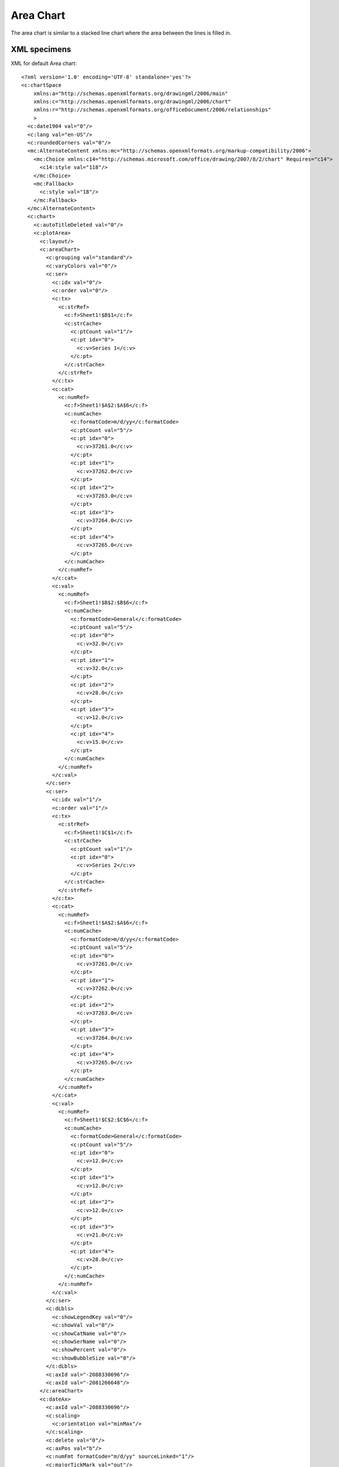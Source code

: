 
Area Chart
==========

The area chart is similar to a stacked line chart where the area between the
lines is filled in.

XML specimens
-------------

.. highlight:: xml

XML for default Area chart::

  <?xml version='1.0' encoding='UTF-8' standalone='yes'?>
  <c:chartSpace
      xmlns:a="http://schemas.openxmlformats.org/drawingml/2006/main"
      xmlns:c="http://schemas.openxmlformats.org/drawingml/2006/chart"
      xmlns:r="http://schemas.openxmlformats.org/officeDocument/2006/relationships"
      >
    <c:date1904 val="0"/>
    <c:lang val="en-US"/>
    <c:roundedCorners val="0"/>
    <mc:AlternateContent xmlns:mc="http://schemas.openxmlformats.org/markup-compatibility/2006">
      <mc:Choice xmlns:c14="http://schemas.microsoft.com/office/drawing/2007/8/2/chart" Requires="c14">
        <c14:style val="118"/>
      </mc:Choice>
      <mc:Fallback>
        <c:style val="18"/>
      </mc:Fallback>
    </mc:AlternateContent>
    <c:chart>
      <c:autoTitleDeleted val="0"/>
      <c:plotArea>
        <c:layout/>
        <c:areaChart>
          <c:grouping val="standard"/>
          <c:varyColors val="0"/>
          <c:ser>
            <c:idx val="0"/>
            <c:order val="0"/>
            <c:tx>
              <c:strRef>
                <c:f>Sheet1!$B$1</c:f>
                <c:strCache>
                  <c:ptCount val="1"/>
                  <c:pt idx="0">
                    <c:v>Series 1</c:v>
                  </c:pt>
                </c:strCache>
              </c:strRef>
            </c:tx>
            <c:cat>
              <c:numRef>
                <c:f>Sheet1!$A$2:$A$6</c:f>
                <c:numCache>
                  <c:formatCode>m/d/yy</c:formatCode>
                  <c:ptCount val="5"/>
                  <c:pt idx="0">
                    <c:v>37261.0</c:v>
                  </c:pt>
                  <c:pt idx="1">
                    <c:v>37262.0</c:v>
                  </c:pt>
                  <c:pt idx="2">
                    <c:v>37263.0</c:v>
                  </c:pt>
                  <c:pt idx="3">
                    <c:v>37264.0</c:v>
                  </c:pt>
                  <c:pt idx="4">
                    <c:v>37265.0</c:v>
                  </c:pt>
                </c:numCache>
              </c:numRef>
            </c:cat>
            <c:val>
              <c:numRef>
                <c:f>Sheet1!$B$2:$B$6</c:f>
                <c:numCache>
                  <c:formatCode>General</c:formatCode>
                  <c:ptCount val="5"/>
                  <c:pt idx="0">
                    <c:v>32.0</c:v>
                  </c:pt>
                  <c:pt idx="1">
                    <c:v>32.0</c:v>
                  </c:pt>
                  <c:pt idx="2">
                    <c:v>28.0</c:v>
                  </c:pt>
                  <c:pt idx="3">
                    <c:v>12.0</c:v>
                  </c:pt>
                  <c:pt idx="4">
                    <c:v>15.0</c:v>
                  </c:pt>
                </c:numCache>
              </c:numRef>
            </c:val>
          </c:ser>
          <c:ser>
            <c:idx val="1"/>
            <c:order val="1"/>
            <c:tx>
              <c:strRef>
                <c:f>Sheet1!$C$1</c:f>
                <c:strCache>
                  <c:ptCount val="1"/>
                  <c:pt idx="0">
                    <c:v>Series 2</c:v>
                  </c:pt>
                </c:strCache>
              </c:strRef>
            </c:tx>
            <c:cat>
              <c:numRef>
                <c:f>Sheet1!$A$2:$A$6</c:f>
                <c:numCache>
                  <c:formatCode>m/d/yy</c:formatCode>
                  <c:ptCount val="5"/>
                  <c:pt idx="0">
                    <c:v>37261.0</c:v>
                  </c:pt>
                  <c:pt idx="1">
                    <c:v>37262.0</c:v>
                  </c:pt>
                  <c:pt idx="2">
                    <c:v>37263.0</c:v>
                  </c:pt>
                  <c:pt idx="3">
                    <c:v>37264.0</c:v>
                  </c:pt>
                  <c:pt idx="4">
                    <c:v>37265.0</c:v>
                  </c:pt>
                </c:numCache>
              </c:numRef>
            </c:cat>
            <c:val>
              <c:numRef>
                <c:f>Sheet1!$C$2:$C$6</c:f>
                <c:numCache>
                  <c:formatCode>General</c:formatCode>
                  <c:ptCount val="5"/>
                  <c:pt idx="0">
                    <c:v>12.0</c:v>
                  </c:pt>
                  <c:pt idx="1">
                    <c:v>12.0</c:v>
                  </c:pt>
                  <c:pt idx="2">
                    <c:v>12.0</c:v>
                  </c:pt>
                  <c:pt idx="3">
                    <c:v>21.0</c:v>
                  </c:pt>
                  <c:pt idx="4">
                    <c:v>28.0</c:v>
                  </c:pt>
                </c:numCache>
              </c:numRef>
            </c:val>
          </c:ser>
          <c:dLbls>
            <c:showLegendKey val="0"/>
            <c:showVal val="0"/>
            <c:showCatName val="0"/>
            <c:showSerName val="0"/>
            <c:showPercent val="0"/>
            <c:showBubbleSize val="0"/>
          </c:dLbls>
          <c:axId val="-2088330696"/>
          <c:axId val="-2081266648"/>
        </c:areaChart>
        <c:dateAx>
          <c:axId val="-2088330696"/>
          <c:scaling>
            <c:orientation val="minMax"/>
          </c:scaling>
          <c:delete val="0"/>
          <c:axPos val="b"/>
          <c:numFmt formatCode="m/d/yy" sourceLinked="1"/>
          <c:majorTickMark val="out"/>
          <c:minorTickMark val="none"/>
          <c:tickLblPos val="nextTo"/>
          <c:crossAx val="-2081266648"/>
          <c:crosses val="autoZero"/>
          <c:auto val="1"/>
          <c:lblOffset val="100"/>
          <c:baseTimeUnit val="days"/>
        </c:dateAx>
        <c:valAx>
          <c:axId val="-2081266648"/>
          <c:scaling>
            <c:orientation val="minMax"/>
          </c:scaling>
          <c:delete val="0"/>
          <c:axPos val="l"/>
          <c:majorGridlines/>
          <c:numFmt formatCode="General" sourceLinked="1"/>
          <c:majorTickMark val="out"/>
          <c:minorTickMark val="none"/>
          <c:tickLblPos val="nextTo"/>
          <c:crossAx val="-2088330696"/>
          <c:crosses val="autoZero"/>
          <c:crossBetween val="midCat"/>
        </c:valAx>
      </c:plotArea>
      <c:legend>
        <c:legendPos val="r"/>
        <c:layout/>
        <c:overlay val="0"/>
      </c:legend>
      <c:plotVisOnly val="1"/>
      <c:dispBlanksAs val="zero"/>
      <c:showDLblsOverMax val="0"/>
    </c:chart>
    <c:txPr>
      <a:bodyPr/>
      <a:lstStyle/>
      <a:p>
        <a:pPr>
          <a:defRPr sz="1800"/>
        </a:pPr>
        <a:endParaRPr lang="en-US"/>
      </a:p>
    </c:txPr>
    <c:externalData r:id="rId1">
      <c:autoUpdate val="0"/>
    </c:externalData>
  </c:chartSpace>


Related Schema Definitions
--------------------------

.. highlight:: xml

::

  <xsd:complexType name="CT_AreaChart">  <!-- denormalized -->
    <xsd:sequence>
      <xsd:element name="grouping"   type="CT_Grouping"      minOccurs="0"/>
      <xsd:element name="varyColors" type="CT_Boolean"       minOccurs="0"/>
      <xsd:element name="ser"        type="CT_AreaSer"       minOccurs="0" maxOccurs="unbounded"/>
      <xsd:element name="dLbls"      type="CT_DLbls"         minOccurs="0"/>
      <xsd:element name="dropLines"  type="CT_ChartLines"    minOccurs="0"/>
      <xsd:element name="axId"       type="CT_UnsignedInt"   minOccurs="2" maxOccurs="2"/>
      <xsd:element name="extLst"     type="CT_ExtensionList" minOccurs="0"/>
    </xsd:sequence>
  </xsd:complexType>

  <xsd:complexType name="CT_Grouping">
    <xsd:attribute name="val" type="ST_Grouping" default="standard"/>
  </xsd:complexType>

  <xsd:simpleType name="ST_Grouping">
    <xsd:restriction base="xsd:string">
      <xsd:enumeration value="percentStacked"/>
      <xsd:enumeration value="standard"/>
      <xsd:enumeration value="stacked"/>
    </xsd:restriction>
  </xsd:simpleType>

  <xsd:complexType name="CT_AreaSer">  <!-- denormalized -->
    <xsd:sequence>
      <xsd:element name="idx"             type="CT_UnsignedInt"/>
      <xsd:element name="order"           type="CT_UnsignedInt"/>
      <xsd:element name="tx"              type="CT_SerTx"             minOccurs="0"/>
      <xsd:element name="spPr"            type="a:CT_ShapeProperties" minOccurs="0"/>
      <xsd:element name="pictureOptions"  type="CT_PictureOptions"    minOccurs="0"/>
      <xsd:element name="dPt"             type="CT_DPt"               minOccurs="0" maxOccurs="unbounded"/>
      <xsd:element name="dLbls"           type="CT_DLbls"             minOccurs="0"/>
      <xsd:element name="trendline"       type="CT_Trendline"         minOccurs="0" maxOccurs="unbounded"/>
      <xsd:element name="errBars"         type="CT_ErrBars"           minOccurs="0" maxOccurs="2"/>
      <xsd:element name="cat"             type="CT_AxDataSource"      minOccurs="0"/>
      <xsd:element name="val"             type="CT_NumDataSource"     minOccurs="0"/>
      <xsd:element name="extLst"          type="CT_ExtensionList"     minOccurs="0"/>
    </xsd:sequence>
  </xsd:complexType>

  <xsd:complexType name="CT_ChartLines">
    <xsd:sequence>
      <xsd:element name="spPr" type="a:CT_ShapeProperties" minOccurs="0" maxOccurs="1"/>
    </xsd:sequence>
  </xsd:complexType>
